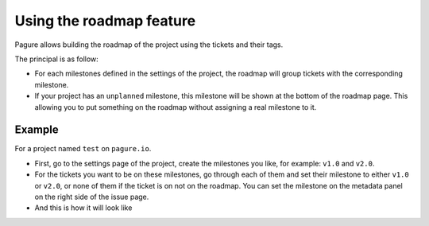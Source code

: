 Using the roadmap feature
=========================

Pagure allows building the roadmap of the project using the tickets and
their tags.

The principal is as follow:

* For each milestones defined in the settings of the project, the roadmap
  will group tickets with the corresponding milestone.

* If your project has an ``unplanned`` milestone, this milestone will be
  shown at the bottom of the roadmap page. This allowing you to put something
  on the roadmap without assigning a real milestone to it.


Example
-------

For a project named ``test`` on ``pagure.io``.


* First, go to the settings page of the project, create the milestones you
  like, for example: ``v1.0`` and ``v2.0``.

* For the tickets you want to be on these milestones, go through each of them
  and set their milestone to either ``v1.0`` or ``v2.0``, or none of them
  if the ticket is on not on the roadmap.
  You can set the milestone on the metadata panel on the right side of the
  issue page.


* And this is how it will look like

.. image:: _static/pagure_roadmap2.png
        :target: _static/pagure_roadmap2.png
